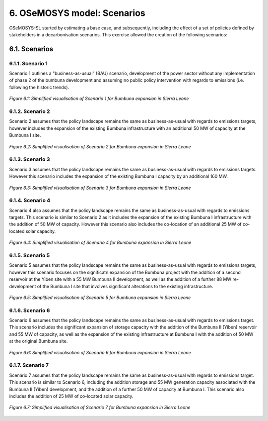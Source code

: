 6. OSeMOSYS model: Scenarios
=======================================

OSeMOSYS-SL started by estimating a base case, and subsequently, including the effect of a set of policies defined by stakeholders in a decarbonisation scenarios. This exercise allowed the creation of the following scenarios: 


6.1. Scenarios
+++++++++

6.1.1. Scenario 1
----------

Scenario 1 outlines a "business-as-usual" (BAU) scenario, development of the power sector without any implementation of phase 2 of the bumbuna development and assuming no public policy intervention with regards to emissions (i.e. following the historic trends). 

.. figure:: img/SL_Scen_1.png
   :align:   center
   :width:   700 px

   *Figure 6.1: Simplified visualisation of Scenario 1 for Bumbuna expansion in Sierra Leone*


6.1.2. Scenario 2
----------

Scenario 2 assumes that the policy landscape remains the same as business-as-usual with regards to emissions targets, however includes the expansion of the existing Bumbuna infrastructure with an additional 50 MW of capacity at the Bumbuna I site.

.. figure:: img/SL_Scen_2.png
   :align:   center
   :width:   700 px

   *Figure 6.2: Simplified visualisation of Scenario 2 for Bumbuna expansion in Sierra Leone*


6.1.3. Scenario 3
----------

Scenario 3 assumes that the policy landscape remains the same as business-as-usual with regards to emissions targets. However this scenario includes the expansion of the existing Bumbuna I capacity by an additional 160 MW.

.. figure:: img/SL_Scen_3.png
   :align:   center
   :width:   700 px

   *Figure 6.3: Simplified visualisation of Scenario 3 for Bumbuna expansion in Sierra Leone*


6.1.4. Scenario 4
----------

Scenario 4 also assumes that the policy landscape remains the same as business-as-usual with regards to emissions targets. This scenario is similar to Scenario 2 as it includes the expansion of the existing Bumbuna I infrastructure with the addition of 50 MW of capacity. However this scenario also includes the co-location of an additional 25 MW of co-located solar capacity. 

.. figure:: img/SL_Scen_4.png
   :align:   center
   :width:   700 px

   *Figure 6.4: Simplified visualisation of Scenario 4 for Bumbuna expansion in Sierra Leone*


6.1.5. Scenario 5
----------

Scenario 5 assumes that the policy landscape remains the same as business-as-usual with regards to emissions targets, however this scenario focuses on the significatn expansion of the Bumbuna project with the addition of a second reservoir at the Yiben site with a 55 MW Bumbuna II development, as well as the addition of a further 88 MW re-development of the Bumbuna I site that involves significant alterations to the existing infrastructure.

.. figure:: img/SL_Scen_5.png
   :align:   center
   :width:   700 px

   *Figure 6.5: Simplified visualisation of Scenario 5 for Bumbuna expansion in Sierra Leone*


6.1.6. Scenario 6
----------

Scenario 6 assumes that the policy landscape remains the same as business-as-usual with regards to emissions target. This scenario includes the significant expansion of storage capacity with the addition of the Bumbuna II (Yiben) reservoir and 55 MW of capacity, as well as the expansion of the existing infrastructure at Bumbuna I with the addition of 50 MW at the original Bumbuna site.  

.. figure:: img/SL_Scen_6.png
   :align:   center
   :width:   700 px

   *Figure 6.6: Simplified visualisation of Scenario 6 for Bumbuna expansion in Sierra Leone*


6.1.7. Scenario 7
----------

Scenario 7 assumes that the policy landscape remains the same as business-as-usual with regards to emissions target. This scenario is similar to Scenario 6, including the addition storage and 55 MW generation capacity associated with the Bumbuna II (Yiben) development, and the addition of a further 50 MW of capacity at Bumbuna I. This scenario also includes the addition of 25 MW of co-located solar capacity. 

.. figure:: img/SL_Scen_7.png
   :align:   center
   :width:   700 px

   *Figure 6.7: Simplified visualisation of Scenario 7 for Bumbuna expansion in Sierra Leone*

